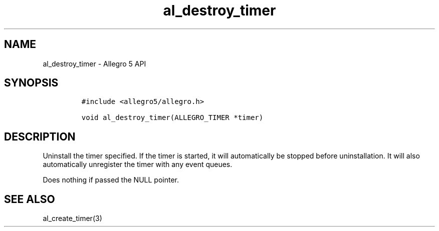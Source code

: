 .\" Automatically generated by Pandoc 3.1.3
.\"
.\" Define V font for inline verbatim, using C font in formats
.\" that render this, and otherwise B font.
.ie "\f[CB]x\f[]"x" \{\
. ftr V B
. ftr VI BI
. ftr VB B
. ftr VBI BI
.\}
.el \{\
. ftr V CR
. ftr VI CI
. ftr VB CB
. ftr VBI CBI
.\}
.TH "al_destroy_timer" "3" "" "Allegro reference manual" ""
.hy
.SH NAME
.PP
al_destroy_timer - Allegro 5 API
.SH SYNOPSIS
.IP
.nf
\f[C]
#include <allegro5/allegro.h>

void al_destroy_timer(ALLEGRO_TIMER *timer)
\f[R]
.fi
.SH DESCRIPTION
.PP
Uninstall the timer specified.
If the timer is started, it will automatically be stopped before
uninstallation.
It will also automatically unregister the timer with any event queues.
.PP
Does nothing if passed the NULL pointer.
.SH SEE ALSO
.PP
al_create_timer(3)
